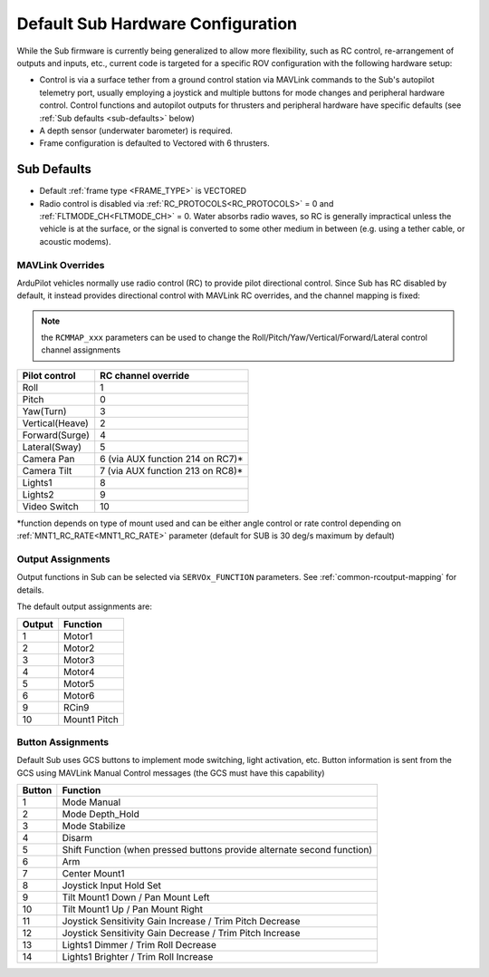.. _sub-hardware:

==================================
Default Sub Hardware Configuration
==================================

While the Sub firmware is currently being generalized to allow more flexibility, such as RC control, re-arrangement of outputs and inputs, etc.,
current code is targeted for a specific ROV configuration with the following hardware setup:

- Control is via a surface tether from a ground control station via MAVLink commands to the Sub's autopilot telemetry port, usually employing a joystick and multiple buttons for mode changes and peripheral hardware control. Control functions and autopilot outputs for thrusters and peripheral hardware have specific defaults (see :ref:`Sub defaults <sub-defaults>` below)
- A depth sensor (underwater barometer) is required.
- Frame configuration is defaulted to Vectored with 6 thrusters.

.. _sub-defaults:

Sub Defaults
============
* Default :ref:`frame type <FRAME_TYPE>` is VECTORED
* Radio control is disabled via :ref:`RC_PROTOCOLS<RC_PROTOCOLS>` = 0 and :ref:`FLTMODE_CH<FLTMODE_CH>` = 0. Water absorbs radio waves, so RC is generally impractical unless the vehicle is at the surface, or the signal is converted to some other medium in between (e.g. using a tether cable, or acoustic modems).

MAVLink Overrides
-----------------
ArduPilot vehicles normally use radio control (RC) to provide pilot directional control. Since Sub has RC disabled by default, it instead provides directional control with MAVLink RC overrides, and the channel mapping is fixed:

.. note:: the ``RCMMAP_xxx`` parameters can be used to change the Roll/Pitch/Yaw/Vertical/Forward/Lateral control channel assignments

===============  ===================
Pilot control    RC channel override
===============  ===================
Roll             1
Pitch            0
Yaw(Turn)        3
Vertical(Heave)  2
Forward(Surge)   4
Lateral(Sway)    5
Camera Pan       6 (via AUX function 214 on RC7)*
Camera Tilt      7 (via AUX function 213 on RC8)*
Lights1          8
Lights2          9
Video Switch     10
===============  ===================

\*function depends on type of mount used and can be either angle control or rate control depending on :ref:`MNT1_RC_RATE<MNT1_RC_RATE>` parameter (default for SUB is 30 deg/s maximum by default)

Output Assignments
------------------
Output functions in Sub can be selected via ``SERVOx_FUNCTION`` parameters. See :ref:`common-rcoutput-mapping` for details.

The default output assignments are:

======       ========
Output       Function
======       ========
1            Motor1
2            Motor2
3            Motor3
4            Motor4
5            Motor5
6            Motor6
9            RCin9
10           Mount1 Pitch
======       ========

Button Assignments
------------------

Default Sub uses GCS  buttons to implement mode switching, light activation, etc. Button information is sent from the GCS using MAVLink Manual Control messages (the GCS must have this capability)

======      ========
Button      Function
======      ========
1           Mode Manual
2           Mode Depth_Hold
3           Mode Stabilize
4           Disarm
5           Shift Function (when pressed buttons provide alternate second function)
6           Arm
7           Center Mount1
8           Joystick Input Hold Set
9           Tilt Mount1 Down / Pan Mount Left
10          Tilt Mount1 Up / Pan Mount Right
11          Joystick Sensitivity Gain Increase / Trim Pitch Decrease
12          Joystick Sensitivity Gain Decrease / Trim Pitch Increase
13          Lights1 Dimmer / Trim Roll Decrease
14          Lights1 Brighter / Trim Roll Increase
======      ========


